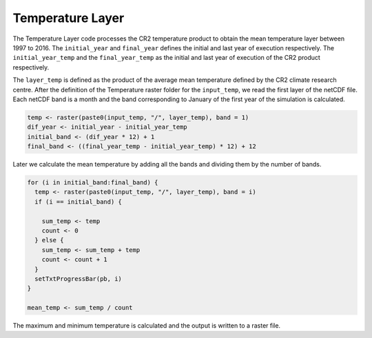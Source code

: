 Temperature Layer
=================

The Temperature Layer code processes the CR2 temperature product to
obtain the mean temperature layer between 1997 to 2016. The
``initial_year`` and ``final_year`` defines the initial and last year of
execution respectively. The ``initial_year_temp`` and the
``final_year_temp`` as the initial and last year of execution of the CR2
product respectively.

The ``layer_temp`` is defined as the product of the average mean
temperature defined by the CR2 climate research centre. After the
definition of the Temperature raster folder for the ``input_temp``, we
read the first layer of the netCDF file. Each netCDF band is a month and
the band corresponding to January of the first year of the simulation is
calculated.

.. code:: R

   temp <- raster(paste0(input_temp, "/", layer_temp), band = 1)
   dif_year <- initial_year - initial_year_temp
   initial_band <- (dif_year * 12) + 1
   final_band <- ((final_year_temp - initial_year_temp) * 12) + 12

Later we calculate the mean temperature by adding all the bands and
dividing them by the number of bands.

.. code:: R

   for (i in initial_band:final_band) {
     temp <- raster(paste0(input_temp, "/", layer_temp), band = i)
     if (i == initial_band) {

       sum_temp <- temp
       count <- 0
     } else {
       sum_temp <- sum_temp + temp
       count <- count + 1
     }
     setTxtProgressBar(pb, i)
   }

   mean_temp <- sum_temp / count

The maximum and minimum temperature is calculated and the output is
written to a raster file.
